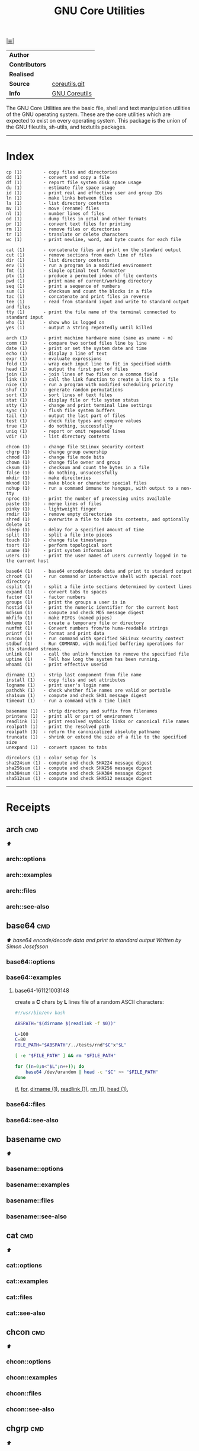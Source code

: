 # File          : gnu-core-utilities.md
# Created       : Wed 14 Oct 2015 23:07:41
# Last Modified : <2017-1-04 Wed 00:21:20 GMT> sharlatan
# Maintainer    : sharlatan

#+OPTIONS: num:nil

[[../cix-main.org::*Index][|≣|]]
#+TITLE: GNU Core Utilities

|--------------+---------------|
| *Author*       |               |
| *Contributors* |               |
| *Realised*     |               |
| *Source*       | [[http://git.savannah.gnu.org/cgit/coreutils.git][coreutils.git]] |
| *Info*         | [[http://www.gnu.org/software/coreutils/manual/coreutils.html][GNU Coreutils]] |
|--------------+---------------|

The GNU Core Utilities are the basic file, shell and text manipulation utilities
of the GNU operating system.  These are the core utilities which are expected to
exist  on  every  operating system.   This  package  is  the  union of  the  GNU
fileutils, sh-utils, and textutils packages.
-----

* Index
#+BEGIN_EXAMPLE
    cp (1)        - copy files and directories
    dd (1)        - convert and copy a file
    df (1)        - report file system disk space usage
    du (1)        - estimate file space usage
    id (1)        - print real and effective user and group IDs
    ln (1)        - make links between files
    ls (1)        - list directory contents
    mv (1)        - move (rename) files
    nl (1)        - number lines of files
    od (1)        - dump files in octal and other formats
    pr (1)        - convert text files for printing
    rm (1)        - remove files or directories
    tr (1)        - translate or delete characters
    wc (1)        - print newline, word, and byte counts for each file

    cat (1)       - concatenate files and print on the standard output
    cut (1)       - remove sections from each line of files
    dir (1)       - list directory contents
    env (1)       - run a program in a modified environment
    fmt (1)       - simple optimal text formatter
    ptx (1)       - produce a permuted index of file contents
    pwd (1)       - print name of current/working directory
    seq (1)       - print a sequence of numbers
    sum (1)       - checksum and count the blocks in a file
    tac (1)       - concatenate and print files in reverse
    tee (1)       - read from standard input and write to standard output and files
    tty (1)       - print the file name of the terminal connected to standard input
    who (1)       - show who is logged on
    yes (1)       - output a string repeatedly until killed

    arch (1)      - print machine hardware name (same as uname - m)
    comm (1)      - compare two sorted files line by line
    date (1)      - print or set the system date and time
    echo (1)      - display a line of text
    expr (1)      - evaluate expressions
    fold (1)      - wrap each input line to fit in specified width
    head (1)      - output the first part of files
    join (1)      - join lines of two files on a common field
    link (1)      - call the link function to create a link to a file
    nice (1)      - run a program with modified scheduling priority
    shuf (1)      - generate random permutations
    sort (1)      - sort lines of text files
    stat (1)      - display file or file system status
    stty (1)      - change and print terminal line settings
    sync (1)      - flush file system buffers
    tail (1)      - output the last part of files
    test (1)      - check file types and compare values
    true (1)      - do nothing, successfully
    uniq (1)      - report or omit repeated lines
    vdir (1)      - list directory contents

    chcon (1)     - change file SELinux security context
    chgrp (1)     - change group ownership
    chmod (1)     - change file mode bits
    chown (1)     - change file owner and group
    cksum (1)     - checksum and count the bytes in a file
    false (1)     - do nothing, unsuccessfully
    mkdir (1)     - make directories
    mknod (1)     - make block or character special files
    nohup (1)     - run a command immune to hangups, with output to a non-tty
    nproc (1)     - print the number of processing units available
    paste (1)     - merge lines of files
    pinky (1)     - lightweight finger
    rmdir (1)     - remove empty directories
    shred (1)     - overwrite a file to hide its contents, and optionally delete it
    sleep (1)     - delay for a specified amount of time
    split (1)     - split a file into pieces
    touch (1)     - change file timestamps
    tsort (1)     - perform topological sort
    uname (1)     - print system information
    users (1)     - print the user names of users currently logged in to the current host

    base64 (1)    - base64 encode/decode data and print to standard output
    chroot (1)    - run command or interactive shell with special root directory
    csplit (1)    - split a file into sections determined by context lines
    expand (1)    - convert tabs to spaces
    factor (1)    - factor numbers
    groups (1)    - print the groups a user is in
    hostid (1)    - print the numeric identifier for the current host
    md5sum (1)    - compute and check MD5 message digest
    mkfifo (1)    - make FIFOs (named pipes)
    mktemp (1)    - create a temporary file or directory
    numfmt (1)    - Convert numbers from/to huma-readable strings
    printf (1)    - format and print data
    runcon (1)    - run command with specified SELinux security context
    stdbuf (1)    - Run COMMAND, with modified buffering operations for its standard streams.
    unlink (1)    - call the unlink function to remove the specified file
    uptime (1)    - Tell how long the system has been running.
    whoami (1)    - print effective userid

    dirname (1)   - strip last component from file name
    install (1)   - copy files and set attributes
    logname (1)   - print user's login name
    pathchk (1)   - check whether file names are valid or portable
    sha1sum (1)   - compute and check SHA1 message digest
    timeout (1)   - run a command with a time limit

    basename (1)  - strip directory and suffix from filenames
    printenv (1)  - print all or part of environment
    readlink (1)  - print resolved symbolic links or canonical file names
    realpath (1)  - print the resolved path
    realpath (3)  - return the canonicalized absolute pathname
    truncate (1)  - shrink or extend the size of a file to the specified size
    unexpand (1)  - convert spaces to tabs

    dircolors (1) - color setup for ls
    sha224sum (1) - compute and check SHA224 message digest
    sha256sum (1) - compute and check SHA256 message digest
    sha384sum (1) - compute and check SHA384 message digest
    sha512sum (1) - compute and check SHA512 message digest
#+END_EXAMPLE
-----

* Receipts
** arch                                                                         :cmd:
[[Index][⬆]]
*** arch::options
*** arch::examples
*** arch::files
*** arch::see-also
** base64                                                                       :cmd:
[[Index][⬆]] /base64 encode/decode data and print to standard output/
/Written by Simon Josefsson/
*** base64::options
*** base64::examples
**** base64-161121003148
create a *C* chars by *L* lines file of a random ASCII characters:
#+BEGIN_SRC sh
  #!/usr/bin/env bash

  ABSPATH="$(dirname $(readlink -f $0))"

  L=100
  C=80
  FILE_PATH="$ABSPATH"/../tests/rnd"$C"x"$L"

  [ -e "$FILE_PATH" ] && rm "$FILE_PATH"

  for ((n=0;n<"$L";n++)); do
      base64 /dev/urandom | head -c "$C" >> "$FILE_PATH"
  done
#+END_SRC
[[file:./cix-gnu-bash-builtin.org::*if][if]],
[[file:./cix-gnu-bash-builtin.org::*for][for]],
[[file:./cix-gnu-core-utilities.org::*dirname][dirname (1)]],
[[file:./cix-gnu-core-utilities.org::*readlink][readlink (1)]],
[[file:./cix-gnu-core-utilities.org::*rm][rm (1)]],
[[file:./cix-gnu-core-utilities.org::*head][head (1)]],

*** base64::files
*** base64::see-also
** basename                                                                     :cmd:
[[Index][⬆]]
*** basename::options
*** basename::examples
*** basename::files
*** basename::see-also
** cat                                                                          :cmd:
[[Index][⬆]]
*** cat::options
*** cat::examples
*** cat::files
*** cat::see-also
** chcon                                                                        :cmd:
[[Index][⬆]]
*** chcon::options
*** chcon::examples
*** chcon::files
*** chcon::see-also
** chgrp                                                                        :cmd:
[[Index][⬆]]
*** chgrp::options
*** chgrp::examples
*** chgrp::files
*** chgrp::see-also
** chmod                                                                        :cmd:
[[Index][⬆]] /change file mode bits/
/Written by David MacKenzie and Jim Meyering/

*** chmod::options
/[ugoa+-=rwxXstA]/
/[{1,7}{1,7}{1,7}]/

*** chmod::examples
*** chmod::files
*** chmod::see-also
** chown                                                                        :cmd:
[[Index][⬆]]
*** chown::options
*** chown::examples
*** chown::files
*** chown::see-also
** chroot                                                                       :cmd:
[[Index][⬆]]
*** chroot::options
*** chroot::examples
*** chroot::files
*** chroot::see-also
** cksum                                                                        :cmd:
[[Index][⬆]]
*** cksum::options
*** cksum::examples
*** cksum::files
*** cksum::see-also
** comm                                                                         :cmd:
[[Index][⬆]] /compare two sorted files line by line/.
/Written by Richard M. Stallman and David MacKenzie/
*** comm::options
*** comm::examples
*** comm::files
*** comm::see-also
  [[file:./cix-gnu-core-utilities.org::*join][join(1)]], [[file:./cix-gnu-core-utilities.org::*uniq][uniq(1)]]
** cp                                                                           :cmd:
[[Index][⬆]]
*** cp::options
*** cp::examples
*** cp::files
*** cp::see-also
** csplit                                                                       :cmd:
[[Index][⬆]]
*** csplit::options
*** csplit::examples
*** csplit::files
*** csplit::see-also
** cut                                                                          :cmd:
[[Index][⬆]]
*** cut::options
*** cut::examples
*** cut::files
*** cut::see-also
** date                                                                         :cmd:
[[Index][⬆]]
*** date::options
*** date::examples
*** date::files
*** date::see-also
** dd                                                                           :cmd:
[[Index][⬆]] /convert and copy a file/
/Written by Paul Rubin, David MacKenzie, and Stuart Kemp./

*** dd::options

|--------------+-------------------|
| bs=BYTES     | c w b K MB M GB G |
| cbs=BYTES    |                   |
| conv=CONVS   |                   |
| count=N      |                   |
| ibs=BYTES    |                   |
| if=FILE      |                   |
| iflag=FLAGS  |                   |
| obs=BYTES    |                   |
| of=FILE      |                   |
| oflag=FLAGS  |                   |
| seek=N       |                   |
| skip=N       |                   |
| status=LEVEL |                   |
|--------------+-------------------|

*** dd::examples
**** dd-161124233800
output your microphone to a remote computer's speaker:
:    ~$ dd if=/dev/dsp | ssh -c arcfour -C username@host dd of=/dev/dsp
[[file:./cix-openssh.org::*ssh][ssh (1)]]

**** dd-161124225351                                                            :destruct:damage:erase:
killing features of *dd* (*,..,*):
:    ~# dd if=/dev/zero of=/dev/sdX    #  format device
:    ~# dd if=/dev/random of=/dev/port #  freeze the system

**** dd-161116230224                                                            :io:test:memory:
memory I/O speed test with 34G of data:
:    ~$ time dd if=/dev/zero of=/dev/null bs=1M count=32768

**** dd-161221215259                                                            :hdd:backup:
make an image of and device and send it via ssh (or receive it):
:    ~$ dd if=/dev/sda | gzip -1 - | ssh user@local dd of=img.gz     # from remote
:    ~$ ssh user@remote "dd if=/dev/sda | gzip -1 -" | dd of=img.zip # from local
[[file::*gzip][gzip (1)]] [[file:./cix-openssh.org::*ssh][ssh (1)]]

**** dd-161113185213                                                            :lan_speed:test:
test NFS, LAN and I/O speed:
#+BEGIN_SRC sh
  #!/usr/bin/bash

  NFS_PATH="/mount/point/of/nfs/dir"
  echo "Write speed"
  time dd if=/dev/zero of="$NFS_PATH"/test_file bs=16k count=16384

  echo "Read speed"
  time dd if="$NFS_PATH"/test_file of=/dev/null bs=16k
#+END_SRC
[[./cix-gnu-bash-builtin.org::echo][echo]] [[file::*time][time (1)]]

**** dd-161113185234
copy and restore MBR of block device (HDD/SSD):
#+BEGIN_SRC sh
  #!/usr/bin/bash

  BLK_CP="/dev/sda"
  BLK_RS="/dev/sdb"
  MBR="$HOME"/mbr.img
  echo "Copy MBR data from $BLK_CP"  dd if="$BLK_CP" of="$MBR" bs=512 count=1
  echo "Restore MBR data to $BLK_RS"
  dd if="$MBR" of="$BLK_RS"
#+END_SRC
[[./cix-gnu-bash-builtin.org::echo][echo]]

**** dd-161113185337                                                            :test:block_device:stress_test:
stress test of BLOCK device with random size files to a random sector number:
#+BEGIN_SRC sh
  #!/usr/bin/bash

  # WARRNING: IT COULD DAMAGE YOUR DEVICE!
  MNT_PATH="/mnt/lv_test"
  DEV_NAME="sdc"
  DEV_SIZE=$(cat "/sys/block/$DEV_NAME/size")
  MBR=512

  while true; do
      SECTOR="$(shuf -i"$MBR"-"$DEV_SIZE" -n1)"
      LENGTH="$(shuf -i"$SECTOR"-"$DEV_SIZE" -n1)"

      # write to DEV
      dd if=/dev/urandom \
         of="$MNT_PATH"/file_name \
         seek="$SECTOR" \
         count="$LENGTH"b 1>/dev/null

      # read from DEV
      dd if="$MNT_PATH"/file_name of=/dev/null 1>/dev/null

      # clean up and loop
      rm "$MNT_PATH"/file_name
  done
#+END_SRC
[[./cix-gnu-core-utilities.org::*shuf][shuf (1)]] [[file:./cix-gnu-core-utilities.org::*rm][rm (1)]] [[./cix-gnu-core-utilities.org::*cat][cat (1)]] [[./cix-gnu-bash-builtin.org::*while][while]]

**** dd-161115233028                                                            :copy:clone:backup:hdd:
duplicate several drives concurrently:
#+BEGIN_SRC sh
  #!/usr/bin/env bash

  DEV_1="/dev/sda"
  DEV_2="/dev/sdb"
  DEV_3="/dev/sdc"
  DEV_4="/dev/sdd"

  # Add as many as needed afte tee command
  dd if="$DEV_1" bs=64k \
      | tee >(dd of="$DEV_2" bs=64k) \
            >(dd of="$DEV_3" bs=64k) \
      | dd of="$DEV_4" bs=64k
#+END_SRC
[[file:./cix-gnu-core-utilities.org::*tee][tee (1)]]

*** dd::files
*** dd::see-also
** df                                                                           :cmd:
[[Index][⬆]]
*** df::options
*** df::examples
*** df::files
*** df::see-also
** dir                                                                          :cmd:
[[Index][⬆]]
*** dir::options
*** dir::examples
*** dir::files
*** dir::see-also
** dircolors                                                                    :cmd:
[[Index][⬆]]
*** dircolors::options
*** dircolors::examples
*** dircolors::files
*** dircolors::see-also
** dirname                                                                      :cmd:
[[Index][⬆]]
*** dirname::options
*** dirname::examples
*** dirname::files
*** dirname::see-also
** du                                                                           :cmd:
[[Index][⬆]] /estimate file space usage/
/Written by Torbjorn Granlund, David MacKenzie, Paul Eggert, and Jim Meyering./
*** du::options
*** du::examples
*** du::files
*** du::see-also
** echo                                                                         :cmd:
[[Index][⬆]]
*** echo::options
*** echo::examples
*** echo::files
*** echo::see-also
** env                                                                          :cmd:
[[Index][⬆]]
*** env::options
*** env::examples
*** env::files
*** env::see-also
** expand                                                                       :cmd:
[[Index][⬆]]
*** expand::options
*** expand::examples
*** expand::files
*** expand::see-also
** expr                                                                         :cmd:
[[Index][⬆]] /evaluate expressions/
/Written by Mike Parker, James Youngman, and Paul Eggert./
*** expr::options
: expr arg1 operator arg2 [ operator arg3 ... ]

*** expr::examples
**** expr-161128225759                                                          :grep:patern:text:matchin:
"grep" like examples of using *expr*: grep patern text matching
#+BEGIN_SRC sh
  #!/usr/bin/env bash

  TEST_VAR="Value of Expression is 10"

  expr "$TEST_VAR" : '.*'         # number of chars
  expr "$TEST_VAR" : '\(.*\)'     # match all chars and print them
  expr "$TEST_VAR" : '[A-Z]*'     # number of UPPER case chars at the begining
  expr "$TEST_VAR" : '\(.....\)'  # truncate to 5 chars
#+END_SRC
*** expr::files
*** expr::see-also
** factor                                                                       :cmd:
[[Index][⬆]]
*** factor::options
*** factor::examples
*** factor::files
*** factor::see-also
** false                                                                        :cmd:
[[Index][⬆]]
*** false::options
*** false::examples
*** false::files
*** false::see-also
** fmt                                                                          :cmd:
[[Index][⬆]]
*** fmt::options
*** fmt::examples
*** fmt::files
*** fmt::see-also
** fold                                                                         :cmd:
[[Index][⬆]]
*** fold::options
*** fold::examples
*** fold::files
*** fold::see-also
** groups                                                                       :cmd:
[[Index][⬆]]
*** groups::options
*** groups::examples
*** groups::files
*** groups::see-also
** head                                                                         :cmd:
[[Index][⬆]]
*** head::options
*** head::examples
*** head::files
*** head::see-also
** hostid                                                                       :cmd:
[[Index][⬆]]
*** hostid::options
*** hostid::examples
*** hostid::files
*** hostid::see-also
** id                                                                           :cmd:
[[Index][⬆]]
*** id::options
*** id::examples
*** id::files
*** id::see-also
** install                                                                      :cmd:
[[Index][⬆]]
*** install::options
*** install::examples
*** install::files
*** install::see-also
** join                                                                         :cmd:
[[Index][⬆]]
*** join::options
*** join::examples
*** join::files
*** join::see-also
** link                                                                         :cmd:
[[Index][⬆]]
*** link::options
*** link::examples
*** link::files
*** link::see-also
** ln                                                                           :cmd:
[[Index][⬆]] /make links between files/
/Written by Mike Parker and David MacKenzie./

*** ln::options
*** ln::examples
**** ln-161124233149
repoint symlink to another file:
:    ~$ ln -nfs TARGET_PATH LINK_NAME

*** ln::files
*** ln::see-also
    [[file:./cix-gnu-core-utilities.org::*link][link (2)]]

** logname                                                                      :cmd:
[[Index][⬆]]
*** logname::options
*** logname::examples
*** logname::files
*** logname::see-also
** ls                                                                           :cmd:
[[Index][⬆]] /list directory contents/.
/Written by Richard M. Stallman and David MacKenzie./
*** ls::options
: ls [-aAlbBCdDfFghHiIklLmNopqQrRsStTuvwxXZ1] [FILE/DIRECTORY]

*** ls::examples

**** ls-161226204717
list block devices:
:    ~$ ls -l /dev /dev/mapper | grep '^b'
[[file:./cix-gnu-grep.org::*grep][grep (1)]]

**** ls-161118234510
tree view of all sub directories:
#+BEGIN_SRC sh
  #!/usr/bin/env bash

  ls -R \
      | grep ":$" \
      | sed -e 's/:$//' \
            -e 's/[^-][^\/]*\//--/g' \
            -e 's/^/   /' \
            -e 's/-/|/'
#+END_SRC
[[file:./cix-gnu-grep.org::*grep][grep (1)]] [[file:./cix-sed.org::*sed][sed (1)]]

**** ls-161107232103
sweet examples of using *ls*:
#+BEGIN_EXAMPLE
    ~$ ls -Rotti
    ~$ ls -Ham
    ~$ ls -and
    ~$ ls -laSh
#+END_EXAMPLE

**** ls-161107232114
list only - dir, files, links, hidden dirs, hidden files hidden links, exec
files. Actively using *-F* key to classify */=>@|:
#+BEGIN_EXAMPLE
    ~$ ls -F | grep '/' | cut -d/ -f1              # directories
    ~$ ls -p | grep -v /                           # files
    ~$ ls -F | grep '[@]' | cut -d@ -f1            # links
    ~$ ls -d .*/ | cut -d/ -f1                     # hiden direcotires
    ~$ ls -a | grep "^\."                          # hiden files
    ~$ ls -Fa | grep "\." | grep "@" | cut -d@ -f1 # hiden links
#+END_EXAMPLE
[[file:./cix-gnu-grep.org::*grep][grep (1)]] [[file:./cix-gnu-core-utilities.org::*cut][cut (1)]]

**** ls-151114230741
aliases best practice:
#+BEGIN_EXAMPLE
    alias ls="ls -1p --color=auto"
    alias l="ls -lhGgo"
    alias ll="ls -lh"
    alias la="ls -lhGgoA"
    alias lt="ls -lhGgotr"
    alias lS="ls -lhGgoSr"
    alias l.="ls -lhGgod .*"
    alias lhead="ls -lhGgo | head"
    alias ltail="ls -lhGgo | tail"
    alias lmore='ls -lhGgo | more'
#+END_EXAMPLE
*** ls::see-also
  [[file:./cix-gnu-core-utilities.org::*dir][dir (1)]]
** md5sum                                                                       :cmd:
[[Index][⬆]]
*** md5sum::options
*** md5sum::examples
*** md5sum::files
*** md5sum::see-also
** mkdir                                                                        :cmd:
[[Index][⬆]] /make directories/
/Written by David MacKenzie/
*** mkdir::options
*** mkdir::examples
**** mkdir-161120111806
create a set of 135199 directories:
:    ~$ mkdir ./test_dir{1..1}{a..z}{A..Z}
*** mkdir::files
*** mkdir::see-also
** mkfifo                                                                       :cmd:
[[Index][⬆]]
*** mkfifo::options
*** mkfifo::examples
*** mkfifo::files
*** mkfifo::see-also
** mknod                                                                        :cmd:
[[Index][⬆]]
*** mknod::options
*** mknod::examples
*** mknod::files
*** mknod::see-also
** mktemp                                                                       :cmd:
[[Index][⬆]]
*** mktemp::options
*** mktemp::examples
*** mktemp::files
*** mktemp::see-also
** mv                                                                           :cmd:
[[Index][⬆]] /move (rename) files/
/Written by Mike Parker, David MacKenzie, and Jim Meyering./
*** mv::options
*** mv::examples
**** mv-161130220901
replace spaces in file/dir name with underscore "_":
#+BEGIN_SRC sh
  #!/usr/bin/env bash

  SEARCH_PATH="$HOME"/Data

  # First, replace spaces in dir names,
  # Keep trying utill all pathes changed.
  while true; do
      [[ -z $(find "$SEARCH_PATH" -type d -name "* *") ]] && echo "Clean" && break

      find "$SEARCH_PATH" -type d -name "* *" -print \
          | while read dir; do
          new_dir=$(echo "$dir" | sed 's/ /_/g')
          mv "$dir" "$new_dir"
      done
  done

  # Replace spaces in files after that
  find "$SEARCH_PATH" -type f -name "* *" -print \
      | while read file; do
      new_file=$(echo "$file" | sed 's/ /_/g')
      mv "$file" "$new_file"
  done
#+END_SRC
  [[file:./cix-gnu-bash-builtin.org::*while][while]], [[file:./cix-gnu-bash-builtin.org::*read][read]], [[file:./cix-gnu-core-utilities.org::*echo][echo (1)]], [[file:./cix-sed.org::*sed][sed (1)]], [[file:./cix-gnu-core-utilities.org::*mv][mv (1)]], [[file:./cix-gnu-findutils.org::*find][find (1)]]
*** mv::files
*** mv::see-also
  [[file:./cix-util-linux.org::*rename][rename(2)]]
** nice                                                                         :cmd:
[[Index][⬆]]
*** nice::options
*** nice::examples
*** nice::files
*** nice::see-also
** nl                                                                           :cmd:
[[Index][⬆]]
*** nl::options
*** nl::examples
*** nl::files
*** nl::see-also
** nohup                                                                        :cmd:
[[Index][⬆]]
*** nohup::options
*** nohup::examples
*** nohup::files
*** nohup::see-also
** nproc                                                                        :cmd:
[[Index][⬆]]
*** nproc::options
*** nproc::examples
*** nproc::files
*** nproc::see-also
** numfmt                                                                       :cmd:
[[Index][⬆]]
*** numfmt::options
*** numfmt::examples
*** numfmt::files
*** numfmt::see-also
** od                                                                           :cmd:
[[Index][⬆]]
*** od::options
*** od::examples
*** od::files
*** od::see-also
** paste                                                                        :cmd:
[[Index][⬆]]
*** paste::options
*** paste::examples
*** paste::files
*** paste::see-also
** pathchk                                                                      :cmd:
[[Index][⬆]]
*** pathchk::options
*** pathchk::examples
*** pathchk::files
*** pathchk::see-also
** pinky                                                                        :cmd:
[[Index][⬆]]
*** pinky::options
*** pinky::examples
*** pinky::files
*** pinky::see-also
** pr                                                                           :cmd:
[[Index][⬆]]
*** pr::options
*** pr::examples
*** pr::files
*** pr::see-also
** printenv                                                                     :cmd:
[[Index][⬆]]
*** printenv::options
*** printenv::examples
*** printenv::files
*** printenv::see-also
** printf                                                                       :cmd:
[[Index][⬆]]
*** printf::options
*** printf::examples
*** printf::files
*** printf::see-also
** ptx                                                                          :cmd:
[[Index][⬆]]
*** ptx::options
*** ptx::examples
*** ptx::files
*** ptx::see-also
** pwd                                                                          :cmd:
[[Index][⬆]]
*** pwd::options
*** pwd::examples
*** pwd::files
*** pwd::see-also
** readlink                                                                     :cmd:
[[Index][⬆]]
*** readlink::options
*** readlink::examples
*** readlink::files
*** readlink::see-also
** realpath                                                                     :cmd:
[[Index][⬆]]
*** realpath::options
*** realpath::examples
*** realpath::files
*** realpath::see-also
** realpath                                                                     :cmd:
[[Index][⬆]]
*** realpath::options
*** realpath::examples
*** realpath::files
*** realpath::see-also
** rm                                                                           :cmd:
[[Index][⬆]] /remove files or directories
Written by Paul Rubin, David MacKenzie, Richard M. Stallman, and Jim Meyering/
*** rm::options
*** rm::examples
**** rm-161118232317
remove all but specific file(s):
:    ~$ rm !(save_me_please.log) # just a rest of files
:    ~$ rm !(*.foo|*.bar|*.baz)  # wild card

*** rm::files
*** rm::see-also
  unlink (1), unlink(2), chattr(1), [[file:./cix-gnu-core-utilities.org::*shred][shred]](1)
** rmdir                                                                        :cmd:
[[Index][⬆]]
*** rmdir::options
*** rmdir::examples
*** rmdir::files
*** rmdir::see-also
** runcon                                                                       :cmd:
[[Index][⬆]]
*** runcon::options
*** runcon::examples
*** runcon::files
*** runcon::see-also
** seq                                                                          :cmd:
[[Index][⬆]]
*** seq::options
*** seq::examples
*** seq::files
*** seq::see-also
** sha1sum                                                                      :cmd:
[[Index][⬆]]
*** sha1sum::options
*** sha1sum::examples
*** sha1sum::files
*** sha1sum::see-also
** sha224sum                                                                    :cmd:
[[Index][⬆]]
*** sha224sum::options
*** sha224sum::examples
*** sha224sum::files
*** sha224sum::see-also
** sha256sum                                                                    :cmd:
[[Index][⬆]]
*** sha256sum::options
*** sha256sum::examples
*** sha256sum::files
*** sha256sum::see-also
** sha384sum                                                                    :cmd:
[[Index][⬆]]
*** sha384sum::options
*** sha384sum::examples
*** sha384sum::files
*** sha384sum::see-also
** sha512sum                                                                    :cmd:
[[Index][⬆]]
*** sha512sum::options
*** sha512sum::examples
*** sha512sum::files
*** sha512sum::see-also

** shred                                                                        :cmd:
[[Index][⬆]]
*** shred::options
*** shred::examples
*** shred::files
*** shred::see-also
** shuf                                                                         :cmd:
[[Index][⬆]]
*** shuf::options
*** shuf::examples
*** shuf::files
*** shuf::see-also
** sleep                                                                        :cmd:
[[Index][⬆]]
*** sleep::options
*** sleep::examples
*** sleep::files
*** sleep::see-also
** sort                                                                         :cmd:
[[Index][⬆]]
*** sort::options
*** sort::examples
*** sort::files
*** sort::see-also
** split                                                                        :cmd:
[[Index][⬆]]
*** split::options
*** split::examples
*** split::files
*** split::see-also
** stat                                                                         :cmd:
[[Index][⬆]]
*** stat::options
*** stat::examples
*** stat::files
*** stat::see-also
** stdbuf                                                                       :cmd:
[[Index][⬆]]
*** stdbuf::options
*** stdbuf::examples
*** stdbuf::files
*** stdbuf::see-also
** stty                                                                         :cmd:
[[Index][⬆]]
*** stty::options
*** stty::examples
*** stty::files
*** stty::see-also
** sum                                                                          :cmd:
[[Index][⬆]]
*** sum::options
*** sum::examples
*** sum::files
*** sum::see-also
** sync                                                                         :cmd:
[[Index][⬆]]
*** sync::options
*** sync::examples
*** sync::files
*** sync::see-also
** tac                                                                          :cmd:
[[Index][⬆]] /concatenate and print files in reverse/
/Written by Jay Lepreau and David MacKenzie./
*** tac::options
: tac [-brs]... [FILE]...
*** tac::examples
*** tac::files
*** tac::see-also
    [[file:./cix-util-linux.org::*rev][rev (1)]]
    tail
** tail                                                                         :cmd:
[[Index][⬆]] /output the last part of file/
/Written by Paul Rubin, David MacKenzie, Ian Lance Taylor, and Jim Meyering./

A *tail* command appeared in Version 7 AT&T UNIX.
*** tail::options
*** tail::examples
*** tail::files
*** tail::see-also
    [[file:./cix-gnu-core-utilities.org::*cat][cat (1)]] [[file:./cix-gnu-core-utilities.org::*tac][tac (1)]] [[file:./cix-gnu-core-utilities.org::*head][head (1)]] [[file:./cix-sed.org::*sed][sed (1)]]

** tee                                                                          :cmd:
[[Index][⬆]] /read from standard input and write to standard output and files/
/Written by Mike Parker, Richard M. Stallman, and David MacKenzie./

*** tee::options
You can use multiple process substitutions (works with zsh, bash, ksh)
: >(COMMAND)

*** tee::examples
**** tee-161115235121
to split pipe in multiple streams:
#+BEGIN_SRC sh
  #!/usr/bin/env bash

  echo “Command tee can split a pipe in many!” \
      |tee >(rev) \
           >(tr " " "_") \
           >(wc ) \
           >(tr "[:lower:]" "[:upper:]")
#+END_SRC
[[file:./cix-util-linux.org::*rev][rev (1)]], [[file:./cix-gnu-core-utilities.org::*tr][tr (1)]], [[file:./cix-gnu-bash-builtin.org::echo][echo]]

**** tee-161115231840
download a file and validate it on the "fly":
#+BEGIN_SRC sh
  #!/usr/bin/env bash

  # Used a real ISO image of Fedora 24 Workstation
  FILE_URL="https://download.fedoraproject.org/pub/fedora/linux/releases/24/Workstation/x86_64/iso/Fedora-Workstation-Live-x86_64-24-1.2.iso"
  FILE_NAME="Fedora-Workstation-Live-x86_64-24-1.2.iso"
  CHECKSUM_URL="https://getfedora.org/en_GB/static/checksums/Fedora-Workstation-24-x86_64-CHECKSUM"
  CHECKSUM_FILE="FW24.sha245"

  wget -O - "$FILE_URL" \
       tee >(sha256sum > ./"$CHECKSUM_FILE") > "$FILE_NAME"
#+END_SRC
[[file:./cix-wget.org::*wget][wget]]
*** tee::files
*** tee::see-also
** test                                                                         :cmd:
[[Index][⬆]]
*** test::options
*** test::examples
*** test::files
*** test::see-also
** timeout                                                                      :cmd:
[[Index][⬆]]
*** timeout::options
*** timeout::examples
*** timeout::files
*** timeout::see-also
** touch                                                                        :cmd:
[[Index][⬆]]
*** touch::options
*** touch::examples
*** touch::files
*** touch::see-also
** tr                                                                           :cmd:
[[Index][⬆]] /translate or delete characters/
/Written by Jim Meyering./
*** tr::options
*** tr::examples
**** tr-161120163854
rename files in cwd from lower to UPPER case:
#+BEGIN_SRC sh
  #!/usr/bin/env bash

  for file in ./*; do
      mv "$file" $(echo "$file" | tr '[:lower:]' '[:upper:]')
  done
#+END_SRC
[[file:./cix-gnu-bash-builtin.org::for][for]] [[file:./cix-gnu-bash-builtin.org::*echo][echo]] [[file:./cix-gnu-core-utilities.org::*mv][mv (1)]]
**** tr-161209233045
remove new lines from a file:
:    ~$ tr -d '\n' < input_file > input_file_tm && mv input_file_tm input_file

**** tr-170104001918
windows files to UNIX format:
:    ~$ tr -d '\15\32' < input_win_file.txt > output_unix_file
*** tr::files
*** tr::see-also
** true                                                                         :cmd:
[[Index][⬆]]
*** true::options
*** true::examples
*** true::files
*** true::see-also
** truncate                                                                     :cmd:
[[Index][⬆]]
*** truncate::options
*** truncate::examples
*** truncate::files
*** truncate::see-also
** tsort                                                                        :cmd:
[[Index][⬆]]
*** tsort::options
*** tsort::examples
*** tsort::files
*** tsort::see-also
** tty                                                                          :cmd:
[[Index][⬆]]
*** tty::options
*** tty::examples
*** tty::files
*** tty::see-also
** uname                                                                        :cmd:
[[Index][⬆]]
*** uname::options
*** uname::examples
*** uname::files
*** uname::see-also
** unexpand                                                                     :cmd:
[[Index][⬆]]
*** unexpand::options
*** unexpand::examples
*** unexpand::files
*** unexpand::see-also
** uniq                                                                         :cmd:
[[Index][⬆]]
*** uniq::options
*** uniq::examples
*** uniq::files
*** uniq::see-also
** unlink                                                                       :cmd:
[[Index][⬆]]
*** unlink::options
*** unlink::examples
*** unlink::files
*** unlink::see-also
** uptime                                                                       :cmd:
[[Index][⬆]]
*** uptime::options
*** uptime::examples
*** uptime::files
*** uptime::see-also
** users                                                                        :cmd:
[[Index][⬆]]
*** users::options
*** users::examples
*** users::files
*** users::see-also
** vdir                                                                         :cmd:
[[Index][⬆]]
*** vdir::options
*** vdir::examples
*** vdir::files
*** vdir::see-also
** wc                                                                           :cmd:
[[Index][⬆]]
*** wc::options
*** wc::examples
*** wc::files
*** wc::see-also
** who                                                                          :cmd:
[[Index][⬆]]
*** who::options
*** who::examples
*** who::files
*** who::see-also
** whoami                                                                       :cmd:
[[Index][⬆]]
*** whoami::options
*** whoami::examples
*** whoami::files
*** whoami::see-also
[[Index][⬆]]
** yes                                                                          :cmd:
[[Index][⬆]]
*** yes::options
*** yes::examples
*** yes::files
*** yes::see-also

* Reference
** Books
- Jerry Peek, Shelley Powers, Tim O'Reilly, Mike Loukides.
  *UNIX Power Tools*.
  O'reilly
- Ellen Siever, Stepben Figgins, Robert Love & Arnold Robbins;
  *Linux In a Nutshell, 6th edition*;
  O'reilly 2005;
- Stephen G. Kochan, Patrick Wood;
  *UNIX® Shell Programming, 3thd edition*;
  Sams Publishing, 2003;
** Links
- GNU Coreutils https://www.gnu.org/software/coreutils/manual/coreutils.html
- http://wiki.linuxquestions.org/
- http://www.commandlinefu.com
